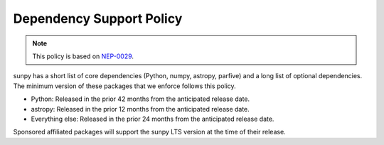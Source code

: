 .. _dependency_versions:

*************************
Dependency Support Policy
*************************

.. note::

    This policy is based on `NEP-0029`_.

sunpy has a short list of core dependencies (Python, numpy, astropy, parfive) and a long list of optional dependencies.
The minimum version of these packages that we enforce follows this policy.

* Python: Released in the prior 42 months from the anticipated release date.
* astropy: Released in the prior 12 months from the anticipated release date.
* Everything else: Released in the prior 24 months from the anticipated release date.

Sponsored affiliated packages will support the sunpy LTS version at the time of their release.

.. _NEP-0029: https://numpy.org/neps/nep-0029-deprecation_policy.html
